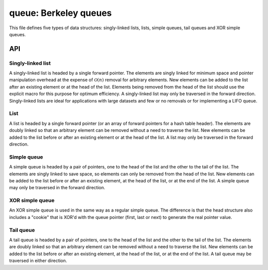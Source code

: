 .. _queue:

queue: Berkeley queues
======================

This file defines five types of data structures: singly-linked lists, lists,
simple queues, tail queues and XOR simple queues.

API
---

Singly-linked list
^^^^^^^^^^^^^^^^^^
 
A singly-linked list is headed by a single forward pointer. The elements are
singly linked for minimum space and pointer manipulation overhead at the
expense of :math:`\mathcal{O}(n)` removal for arbitrary elements. New elements
can be added to the list after an existing element or at the head of the list.
Elements being removed from the head of the list should use the explicit macro
for this purpose for optimum efficiency. A singly-linked list may only be
traversed in the forward direction.  Singly-linked lists are ideal for
applications with large datasets and few or no removals or for implementing a
LIFO queue.

.. c:macro:: DMR_SLIST_HEAD(name, type)
.. c:macro:: DMR_SLIST_HEAD_INITIALIZER(head)
.. c:macro:: DMR_SLIST_ENTRY(type)
.. c:macro:: DMR_SLIST_FIRST(head)
.. c:macro:: DMR_SLIST_END(head)
.. c:macro:: DMR_SLIST_EMPTY(head)
.. c:macro:: DMR_SLIST_NEXT(elm, field)
.. c:macro:: DMR_SLIST_FOREACH(var, head, field)
.. c:macro:: DMR_SLIST_FOREACH_SAFE(var, head, field, tvar)
.. c:macro:: DMR_SLIST_INIT(head)
.. c:macro:: DMR_SLIST_INSERT_AFTER(slistelm, elm, field)
.. c:macro:: DMR_SLIST_INSERT_HEAD(head, elm, field)
.. c:macro:: DMR_SLIST_REMOVE_AFTER(elm, field)
.. c:macro:: DMR_SLIST_REMOVE_HEAD(head, field)
.. c:macro:: DMR_SLIST_REMOVE(head, elm, type, field)


List
^^^^

A list is headed by a single forward pointer (or an array of forward pointers
for a hash table header). The elements are doubly linked so that an arbitrary
element can be removed without a need to traverse the list. New elements can be
added to the list before or after an existing element or at the head of the
list. A list may only be traversed in the forward direction.

.. c:macro:: DMR_LIST_HEAD(name, type)
.. c:macro:: DMR_LIST_HEAD_INITIALIZER(head)
.. c:macro:: DMR_LIST_ENTRY(type)
.. c:macro:: DMR_LIST_FIRST(head)
.. c:macro:: DMR_LIST_END(head)
.. c:macro:: DMR_LIST_EMPTY(head)
.. c:macro:: DMR_LIST_NEXT(elm, field)
.. c:macro:: DMR_LIST_FOREACH(var, head, field)
.. c:macro:: DMR_LIST_FOREACH_SAFE(var, head, field, tvar)
.. c:macro:: DMR_LIST_INIT(head)
.. c:macro:: DMR_LIST_INSERT_AFTER(listelm, elm, field)
.. c:macro:: DMR_LIST_INSERT_BEFORE(listelm, elm, field)
.. c:macro:: DMR_LIST_INSERT_HEAD(head, elm, field)
.. c:macro:: DMR_LIST_REMOVE(elm, field)
.. c:macro:: DMR_LIST_REPLACE(elm, elm2, field)


Simple queue
^^^^^^^^^^^^

A simple queue is headed by a pair of pointers, one to the head of the list and
the other to the tail of the list. The elements are singly linked to save
space, so elements can only be removed from the head of the list. New elements
can be added to the list before or after an existing element, at the head of
the list, or at the end of the list. A simple queue may only be traversed in
the forward direction.

.. c:macro:: DMR_SIMPLEQ_HEAD(name, type)
.. c:macro:: DMR_SIMPLEQ_HEAD_INITIALIZER(head)
.. c:macro:: DMR_SIMPLEQ_ENTRY(type)
.. c:macro:: DMR_SIMPLEQ_FIRST(head)
.. c:macro:: DMR_SIMPLEQ_END(head)
.. c:macro:: DMR_SIMPLEQ_EMPTY(head)
.. c:macro:: DMR_SIMPLEQ_NEXT(elm, field)
.. c:macro:: DMR_SIMPLEQ_FOREACH(var, head, field)
.. c:macro:: DMR_SIMPLEQ_FOREACH_SAFE(var, head, field, tvar)
.. c:macro:: DMR_SIMPLEQ_INIT(head)
.. c:macro:: DMR_SIMPLEQ_INSERT_HEAD(head, elm, field)
.. c:macro:: DMR_SIMPLEQ_INSERT_TAIL(head, elm, field)
.. c:macro:: DMR_SIMPLEQ_INSERT_AFTER(head, listelm, elm, field)
.. c:macro:: DMR_SIMPLEQ_REMOVE_HEAD(head, field)
.. c:macro:: DMR_SIMPLEQ_REMOVE_AFTER(head, elm, field)
.. c:macro:: DMR_SIMPLEQ_CONCAT(head1, head2)


XOR simple queue
^^^^^^^^^^^^^^^^

An XOR simple queue is used in the same way as a regular simple queue.  The
difference is that the head structure also includes a "cookie" that is XOR'd
with the queue pointer (first, last or next) to generate the real pointer
value.

.. c:macro:: DMR_XSIMPLEQ_HEAD(name, type)
.. c:macro:: DMR_XSIMPLEQ_ENTRY(type)
.. c:macro:: DMR_XSIMPLEQ_XOR(head, ptr)
.. c:macro:: DMR_XSIMPLEQ_FIRST(head)
.. c:macro:: DMR_XSIMPLEQ_END(head)
.. c:macro:: DMR_XSIMPLEQ_EMPTY(head)
.. c:macro:: DMR_XSIMPLEQ_NEXT(head, elm, field)
.. c:macro:: DMR_XSIMPLEQ_FOREACH(var, head, field)
.. c:macro:: DMR_XSIMPLEQ_FOREACH_SAFE(var, head, field, tvar)
.. c:macro:: DMR_XSIMPLEQ_INIT(head)
.. c:macro:: DMR_XSIMPLEQ_INSERT_HEAD(head, elm, field)
.. c:macro:: DMR_XSIMPLEQ_INSERT_TAIL(head, elm, field)
.. c:macro:: DMR_XSIMPLEQ_INSERT_AFTER(head, listelm, elm, field)
.. c:macro:: DMR_XSIMPLEQ_REMOVE_HEAD(head, field)
.. c:macro:: DMR_XSIMPLEQ_REMOVE_AFTER(head, elm, field)


Tail queue
^^^^^^^^^^

A tail queue is headed by a pair of pointers, one to the head of the list and
the other to the tail of the list. The elements are doubly linked so that an
arbitrary element can be removed without a need to traverse the list. New
elements can be added to the list before or after an existing element, at the
head of the list, or at the end of the list. A tail queue may be traversed in
either direction.
 
.. c:macro:: DMR_TAILQ_HEAD(name, type)
.. c:macro:: DMR_TAILQ_HEAD_INITIALIZER(head)
.. c:macro:: DMR_TAILQ_ENTRY(type)
.. c:macro:: DMR_TAILQ_FIRST(head)
.. c:macro:: DMR_TAILQ_END(head)
.. c:macro:: DMR_TAILQ_NEXT(elm, field)
.. c:macro:: DMR_TAILQ_LAST(head, headname)
.. c:macro:: DMR_TAILQ_PREV(elm, headname, field)
.. c:macro:: DMR_TAILQ_EMPTY(head)
.. c:macro:: DMR_TAILQ_FOREACH(var, head, field)
.. c:macro:: DMR_TAILQ_FOREACH_SAFE(var, head, field, tvar)
.. c:macro:: DMR_TAILQ_FOREACH_REVERSE(var, head, headname, field)
.. c:macro:: DMR_TAILQ_FOREACH_REVERSE_SAFE(var, head, headname, field, tvar)
.. c:macro:: DMR_TAILQ_INIT(head)
.. c:macro:: DMR_TAILQ_INSERT_HEAD(head, elm, field)
.. c:macro:: DMR_TAILQ_INSERT_TAIL(head, elm, field)
.. c:macro:: DMR_TAILQ_INSERT_AFTER(head, listelm, elm, field)
.. c:macro:: DMR_TAILQ_INSERT_BEFORE(listelm, elm, field)
.. c:macro:: DMR_TAILQ_REMOVE(head, elm, field)
.. c:macro:: DMR_TAILQ_REPLACE(head, elm, elm2, field)
.. c:macro:: DMR_TAILQ_CONCAT(head1, head2, field)
